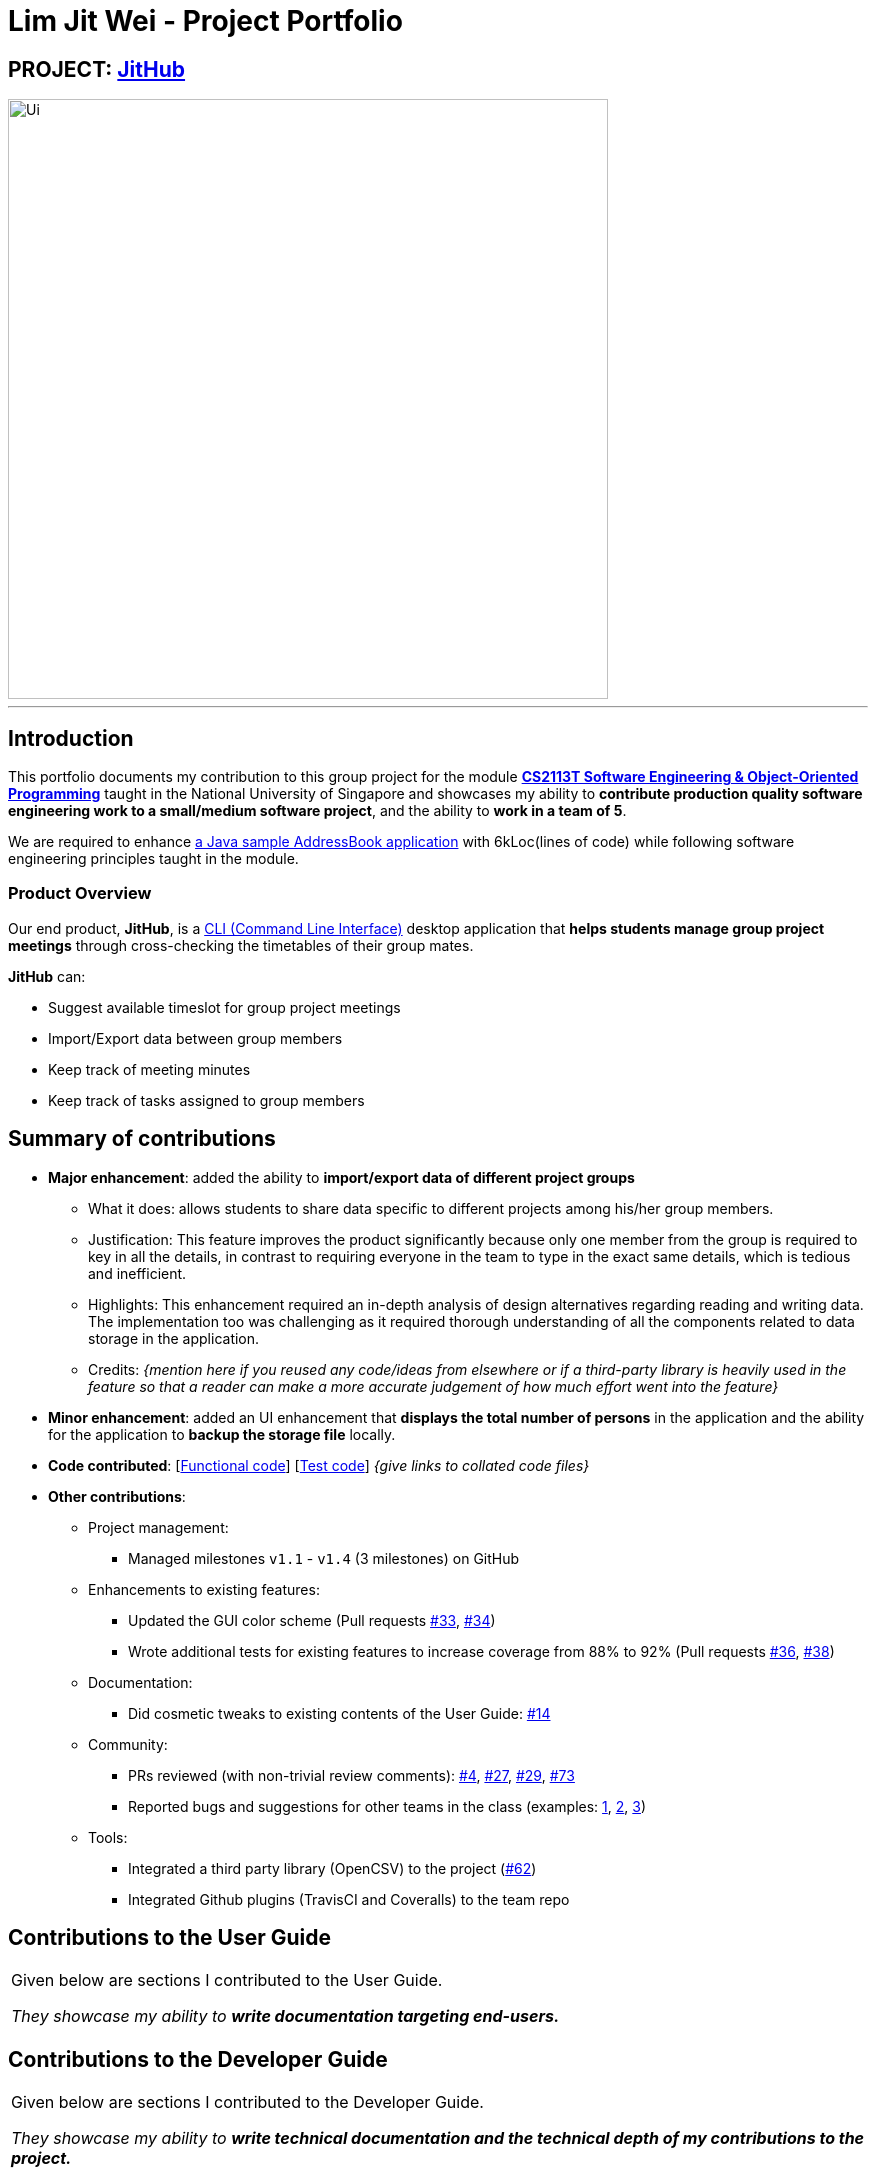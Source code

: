 
= Lim Jit Wei - Project Portfolio

:site-section: AboutUs
:imagesDir: ../images/jitwei98.png
:stylesDir: ../stylesheets

// image::../jitwei98.png[width="150", align="left"]

// TODO: one line description of the product
== PROJECT: https://github.com/CS2113-AY1819S1-W12-1/main[JitHub]

// TODO: include UI screenshot here
image::../Ui.png[width="600"]
---

== Introduction

This portfolio documents my contribution to this group project for the module https://nusmods.com/modules/CS2113T/software-engineering-object-oriented-programming[*CS2113T Software Engineering & Object-Oriented Programming*]
 taught in the National University of Singapore and showcases my ability to *contribute production quality software engineering work to a small/medium software project*, and the ability to *work in a team of 5*.


We are required to enhance https://github.com/se-edu/addressbook-level4[a Java sample AddressBook application] with
6kLoc(lines of code) while following software engineering principles taught in the module.

=== Product Overview
Our end product, *JitHub*, is a https://en.wikipedia.org/wiki/Command-line_interface[CLI (Command Line Interface)] desktop application that *helps students manage group project meetings* through cross-checking the timetables of their group mates.

*JitHub* can:

** Suggest available timeslot for  group project meetings
** Import/Export data between group members
** Keep track of meeting minutes
** Keep track of tasks assigned to group members

// TODO: add more stuff here


== Summary of contributions

// TODO: add file format supported in appendix?
// TODO: add preface?
// TODO: how many LOC?
* *Major enhancement*: added the ability to *import/export data of different project groups*

** What it does: allows students to share data specific to different projects among his/her group members.

** Justification: This feature improves the product significantly because only one member from the group is required to key in all the details, in contrast to requiring everyone in the team to type in the exact same details, which is tedious and inefficient.
// TODO: edit this part
** Highlights: This enhancement required an in-depth analysis of design alternatives regarding reading and writing data. The implementation too was challenging as it required thorough understanding of all the components related to data storage in the application.
** Credits: _{mention here if you reused any code/ideas from elsewhere or if a third-party library is heavily used in the feature so that a reader can make a more accurate judgement of how much effort went into the feature}_
// TODO: end
// TODO: add screenshot here
* *Minor enhancement*: added an UI enhancement that *displays the total number of persons* in the application and the ability for the application to *backup the storage file* locally.

// TODO: edit this part
* *Code contributed*: [https://nuscs2113-ay1819s1.github.io/dashboard/#=undefined&search=jitwei98[Functional code]] [https://github.com[Test code]] _{give links to collated code files}_

* *Other contributions*:

** Project management:
*** Managed milestones `v1.1` - `v1.4` (3 milestones) on GitHub
** Enhancements to existing features:
// TODO: edit the following line
*** Updated the GUI color scheme (Pull requests https://github.com[#33], https://github.com[#34])
*** Wrote additional tests for existing features to increase coverage from 88% to 92% (Pull requests https://github.com[#36], https://github.com[#38])
** Documentation:
*** Did cosmetic tweaks to existing contents of the User Guide: https://github.com[#14]
// end edit
** Community:
*** PRs reviewed (with non-trivial review comments): https://github.com/CS2113-AY1819S1-W12-1/main/pull/4[#4], https://github.com/CS2113-AY1819S1-W12-1/main/pull/27[#27], https://github.com/CS2113-AY1819S1-W12-1/main/pull/29[#29], https://github.com/CS2113-AY1819S1-W12-1/main/pull/73[#73]
*** Reported bugs and suggestions for other teams in the class (examples:  https://github.com/CS2113-AY1819S1-W13-2/main[1], https://github.com/CS2113-AY1819S1-W12-4/main[2], https://github.com/CS2113-AY1819S1-T12-3/main[3])

** Tools:
*** Integrated a third party library (OpenCSV) to the project (https://github.com/CS2113-AY1819S1-W12-1/main/pull/62[#62])
*** Integrated Github plugins (TravisCI and Coveralls) to the team repo

== Contributions to the User Guide


|===
|Given below are sections I contributed to the User Guide.

 _They showcase my ability to **write documentation targeting end-users.**_
|===

//include::../UserGuide.adoc[tag=undoredo]
//
//include::../UserGuide.adoc[tag=dataencryption]

== Contributions to the Developer Guide

|===
|Given below are sections I contributed to the Developer Guide.

_They showcase my ability to **write technical documentation and the technical depth of my contributions to the
project.**_
|===

//include::../DeveloperGuide.adoc[tag=undoredo]
//
//include::../DeveloperGuide.adoc[tag=dataencryption]
//TODO: end edit

// TODO: include links
== PROJECT: AnimatedEpp
// TODO: include descriptions here

---

_{Optionally, you may include other projects in your portfolio.}_

